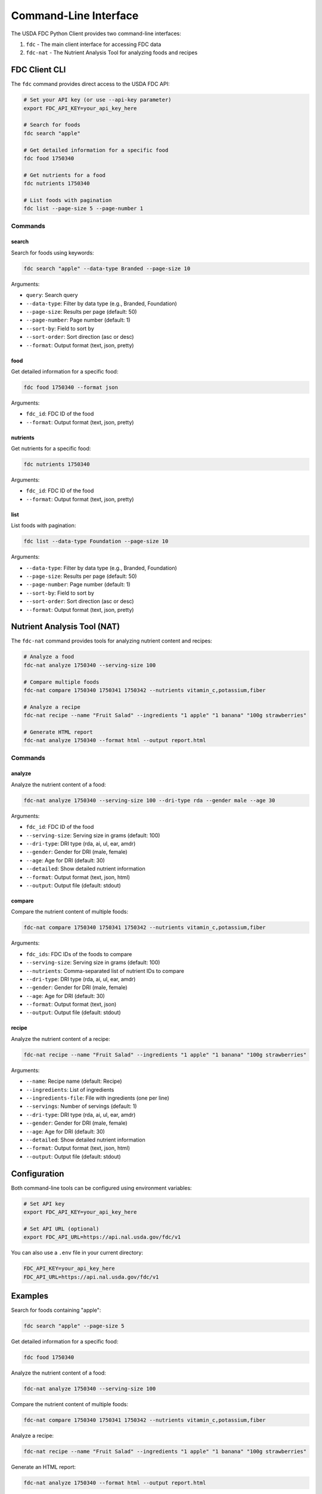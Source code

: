 Command-Line Interface
====================

The USDA FDC Python Client provides two command-line interfaces:

1. ``fdc`` - The main client interface for accessing FDC data
2. ``fdc-nat`` - The Nutrient Analysis Tool for analyzing foods and recipes

FDC Client CLI
-------------

The ``fdc`` command provides direct access to the USDA FDC API:

.. code-block:: bash

   # Set your API key (or use --api-key parameter)
   export FDC_API_KEY=your_api_key_here

   # Search for foods
   fdc search "apple"

   # Get detailed information for a specific food
   fdc food 1750340

   # Get nutrients for a food
   fdc nutrients 1750340

   # List foods with pagination
   fdc list --page-size 5 --page-number 1

Commands
^^^^^^^^

search
~~~~~~

Search for foods using keywords:

.. code-block:: bash

   fdc search "apple" --data-type Branded --page-size 10

Arguments:

- ``query``: Search query
- ``--data-type``: Filter by data type (e.g., Branded, Foundation)
- ``--page-size``: Results per page (default: 50)
- ``--page-number``: Page number (default: 1)
- ``--sort-by``: Field to sort by
- ``--sort-order``: Sort direction (asc or desc)
- ``--format``: Output format (text, json, pretty)

food
~~~~

Get detailed information for a specific food:

.. code-block:: bash

   fdc food 1750340 --format json

Arguments:

- ``fdc_id``: FDC ID of the food
- ``--format``: Output format (text, json, pretty)

nutrients
~~~~~~~~

Get nutrients for a specific food:

.. code-block:: bash

   fdc nutrients 1750340

Arguments:

- ``fdc_id``: FDC ID of the food
- ``--format``: Output format (text, json, pretty)

list
~~~~

List foods with pagination:

.. code-block:: bash

   fdc list --data-type Foundation --page-size 10

Arguments:

- ``--data-type``: Filter by data type (e.g., Branded, Foundation)
- ``--page-size``: Results per page (default: 50)
- ``--page-number``: Page number (default: 1)
- ``--sort-by``: Field to sort by
- ``--sort-order``: Sort direction (asc or desc)
- ``--format``: Output format (text, json, pretty)

Nutrient Analysis Tool (NAT)
--------------------------

The ``fdc-nat`` command provides tools for analyzing nutrient content and recipes:

.. code-block:: bash

   # Analyze a food
   fdc-nat analyze 1750340 --serving-size 100

   # Compare multiple foods
   fdc-nat compare 1750340 1750341 1750342 --nutrients vitamin_c,potassium,fiber

   # Analyze a recipe
   fdc-nat recipe --name "Fruit Salad" --ingredients "1 apple" "1 banana" "100g strawberries"

   # Generate HTML report
   fdc-nat analyze 1750340 --format html --output report.html

Commands
^^^^^^^^

analyze
~~~~~~~

Analyze the nutrient content of a food:

.. code-block:: bash

   fdc-nat analyze 1750340 --serving-size 100 --dri-type rda --gender male --age 30

Arguments:

- ``fdc_id``: FDC ID of the food
- ``--serving-size``: Serving size in grams (default: 100)
- ``--dri-type``: DRI type (rda, ai, ul, ear, amdr)
- ``--gender``: Gender for DRI (male, female)
- ``--age``: Age for DRI (default: 30)
- ``--detailed``: Show detailed nutrient information
- ``--format``: Output format (text, json, html)
- ``--output``: Output file (default: stdout)

compare
~~~~~~~

Compare the nutrient content of multiple foods:

.. code-block:: bash

   fdc-nat compare 1750340 1750341 1750342 --nutrients vitamin_c,potassium,fiber

Arguments:

- ``fdc_ids``: FDC IDs of the foods to compare
- ``--serving-size``: Serving size in grams (default: 100)
- ``--nutrients``: Comma-separated list of nutrient IDs to compare
- ``--dri-type``: DRI type (rda, ai, ul, ear, amdr)
- ``--gender``: Gender for DRI (male, female)
- ``--age``: Age for DRI (default: 30)
- ``--format``: Output format (text, json)
- ``--output``: Output file (default: stdout)

recipe
~~~~~~

Analyze the nutrient content of a recipe:

.. code-block:: bash

   fdc-nat recipe --name "Fruit Salad" --ingredients "1 apple" "1 banana" "100g strawberries"

Arguments:

- ``--name``: Recipe name (default: Recipe)
- ``--ingredients``: List of ingredients
- ``--ingredients-file``: File with ingredients (one per line)
- ``--servings``: Number of servings (default: 1)
- ``--dri-type``: DRI type (rda, ai, ul, ear, amdr)
- ``--gender``: Gender for DRI (male, female)
- ``--age``: Age for DRI (default: 30)
- ``--detailed``: Show detailed nutrient information
- ``--format``: Output format (text, json, html)
- ``--output``: Output file (default: stdout)

Configuration
-----------

Both command-line tools can be configured using environment variables:

.. code-block:: bash

   # Set API key
   export FDC_API_KEY=your_api_key_here

   # Set API URL (optional)
   export FDC_API_URL=https://api.nal.usda.gov/fdc/v1

You can also use a ``.env`` file in your current directory:

.. code-block:: ini

   FDC_API_KEY=your_api_key_here
   FDC_API_URL=https://api.nal.usda.gov/fdc/v1

Examples
-------

Search for foods containing "apple":

.. code-block:: bash

   fdc search "apple" --page-size 5

Get detailed information for a specific food:

.. code-block:: bash

   fdc food 1750340

Analyze the nutrient content of a food:

.. code-block:: bash

   fdc-nat analyze 1750340 --serving-size 100

Compare the nutrient content of multiple foods:

.. code-block:: bash

   fdc-nat compare 1750340 1750341 1750342 --nutrients vitamin_c,potassium,fiber

Analyze a recipe:

.. code-block:: bash

   fdc-nat recipe --name "Fruit Salad" --ingredients "1 apple" "1 banana" "100g strawberries"

Generate an HTML report:

.. code-block:: bash

   fdc-nat analyze 1750340 --format html --output report.html